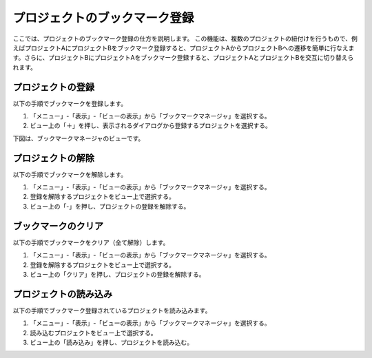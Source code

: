 
プロジェクトのブックマーク登録
==============================

ここでは、プロジェクトのブックマーク登録の仕方を説明します。
この機能は、複数のプロジェクトの紐付けを行うもので、例えばプロジェクトAにプロジェクトBをブックマーク登録すると、プロジェクトAからプロジェクトBへの遷移を簡単に行なえます。さらに、プロジェクトBにプロジェクトAをブックマーク登録すると、プロジェクトAとプロジェクトBを交互に切り替えられます。

プロジェクトの登録
------------------

以下の手順でブックマークを登録します。

1. 「メニュー」-「表示」-「ビューの表示」から「ブックマークマネージャ」を選択する。
2. ビュー上の「＋」を押し、表示されるダイアログから登録するプロジェクトを選択する。

下図は、ブックマークマネージャのビューです。

.. image:: images/bookmark_0.png

プロジェクトの解除
------------------

以下の手順でブックマークを解除します。

1. 「メニュー」-「表示」-「ビューの表示」から「ブックマークマネージャ」を選択する。
2. 登録を解除するプロジェクトをビュー上で選択する。
3. ビュー上の「-」を押し、プロジェクトの登録を解除する。

ブックマークのクリア
--------------------

以下の手順でブックマークをクリア（全て解除）します。

1. 「メニュー」-「表示」-「ビューの表示」から「ブックマークマネージャ」を選択する。
2. 登録を解除するプロジェクトをビュー上で選択する。
3. ビュー上の「クリア」を押し、プロジェクトの登録を解除する。

プロジェクトの読み込み
----------------------

以下の手順でブックマーク登録されているプロジェクトを読み込みます。

1. 「メニュー」-「表示」-「ビューの表示」から「ブックマークマネージャ」を選択する。
2. 読み込むプロジェクトをビュー上で選択する。
3. ビュー上の「読み込み」を押し、プロジェクトを読み込む。

